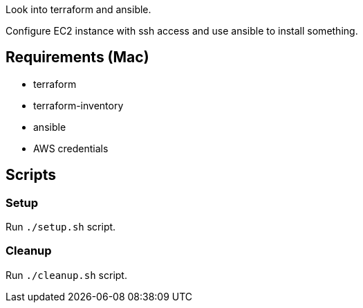 Look into terraform and ansible.

Configure EC2 instance with ssh access and use ansible to install something.

== Requirements (Mac)

- terraform
- terraform-inventory
- ansible
- AWS credentials

== Scripts

=== Setup
Run `./setup.sh` script.

=== Cleanup
Run `./cleanup.sh` script.